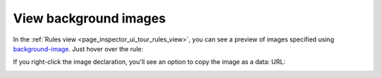 ======================
View background images
======================

In the :ref:`Rules view <page_inspector_ui_tour_rules_view>`, you can see a preview of images specified using `background-image <https://developer.mozilla.org/en-US/docs/Web/CSS/background-image>`_. Just hover over the rule:

.. image:: css-image-preview.png
  :class: center


If you right-click the image declaration, you'll see an option to copy the image as a data: URL:

.. image:: css-copy-image-data-url.png
  :class: center
